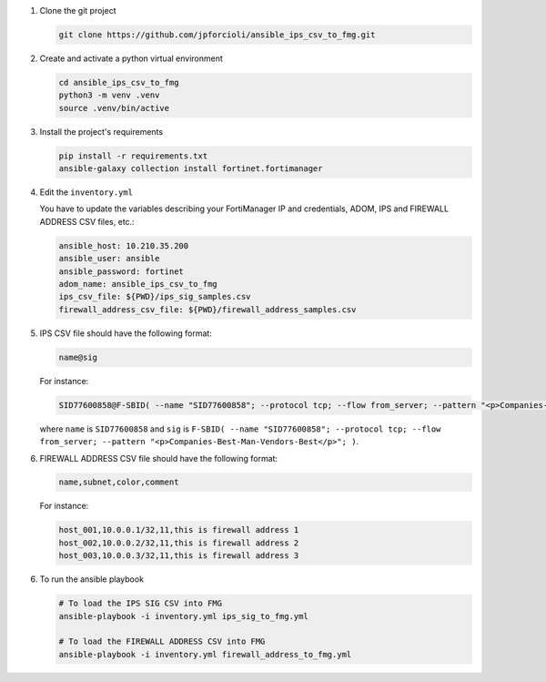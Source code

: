 1. Clone the git project

   .. code-block::
   
      git clone https://github.com/jpforcioli/ansible_ips_csv_to_fmg.git

2. Create and activate a python virtual environment

   .. code-block::

      cd ansible_ips_csv_to_fmg
      python3 -m venv .venv
      source .venv/bin/active

3. Install the project's requirements

   .. code-block::

      pip install -r requirements.txt
      ansible-galaxy collection install fortinet.fortimanager

4. Edit the ``inventory.yml``

   You have to update the variables describing your FortiManager IP and
   credentials, ADOM, IPS and FIREWALL ADDRESS CSV files, etc.:

   .. code-block::

      ansible_host: 10.210.35.200
      ansible_user: ansible
      ansible_password: fortinet
      adom_name: ansible_ips_csv_to_fmg
      ips_csv_file: ${PWD}/ips_sig_samples.csv
      firewall_address_csv_file: ${PWD}/firewall_address_samples.csv

5. IPS CSV file should have the following format:

   .. code-block::

      name@sig

   For instance:

   .. code-block::

      SID77600858@F-SBID( --name "SID77600858"; --protocol tcp; --flow from_server; --pattern "<p>Companies-Best-Man-Vendors-Best</p>"; )

   where ``name`` is ``SID77600858`` and ``sig`` is ``F-SBID( --name
   "SID77600858"; --protocol tcp; --flow from_server; --pattern
   "<p>Companies-Best-Man-Vendors-Best</p>"; )``. 

6. FIREWALL ADDRESS CSV file should have the following format:

   .. code-block::

      name,subnet,color,comment

   For instance:
   
   .. code-block::     

      host_001,10.0.0.1/32,11,this is firewall address 1
      host_002,10.0.0.2/32,11,this is firewall address 2
      host_003,10.0.0.3/32,11,this is firewall address 3

6. To run the ansible playbook

   .. code-block::

      # To load the IPS SIG CSV into FMG
      ansible-playbook -i inventory.yml ips_sig_to_fmg.yml

      # To load the FIREWALL ADDRESS CSV into FMG
      ansible-playbook -i inventory.yml firewall_address_to_fmg.yml